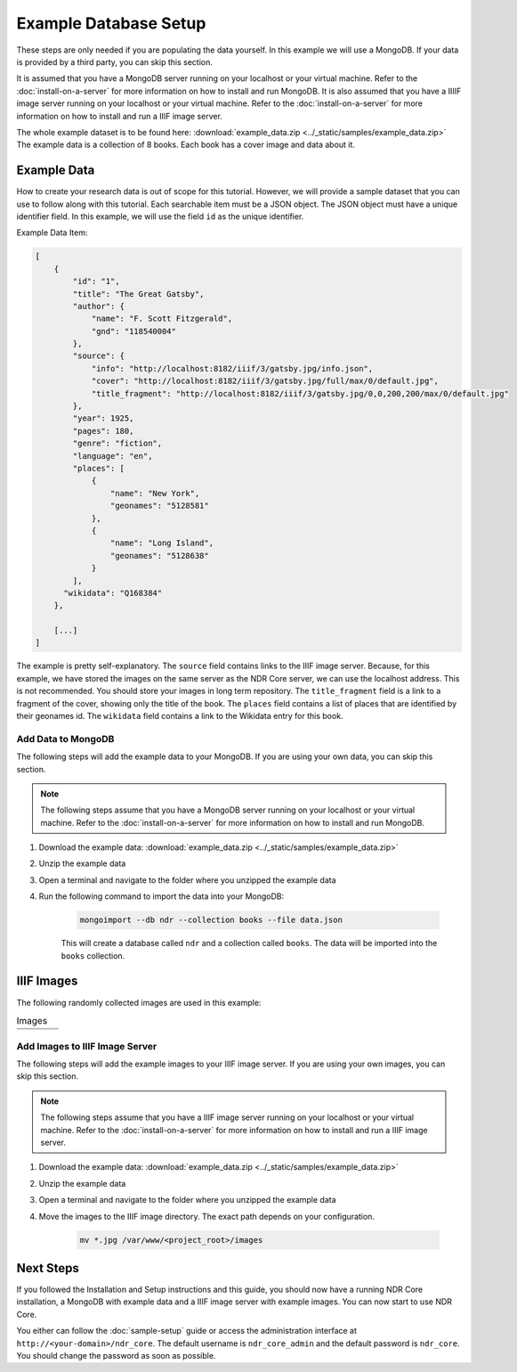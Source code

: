 ######################
Example Database Setup
######################

These steps are only needed if you are populating the data yourself. In this example
we will use a MongoDB. If your data is provided by a third party, you can skip this
section.

It is assumed that you have a MongoDB server running on your localhost or your virtual
machine. Refer to the :doc:`install-on-a-server` for more information on how to install
and run MongoDB. It is also assumed that you have a IIIIF image server running on your
localhost or your virtual machine. Refer to the :doc:`install-on-a-server` for more
information on how to install and run a IIIF image server.

The whole example dataset is to be found here: :download:`example_data.zip <../_static/samples/example_data.zip>`
The example data is a collection of 8 books. Each book has a cover image and data about it.

Example Data
============
How to create your research data is out of scope for this tutorial. However, we will
provide a sample dataset that you can use to follow along with this tutorial. Each
searchable item must be a JSON object. The JSON object must have a unique identifier
field. In this example, we will use the field ``id`` as the unique identifier.

Example Data Item:

.. code-block:: json

    [
        {
            "id": "1",
            "title": "The Great Gatsby",
            "author": {
                "name": "F. Scott Fitzgerald",
                "gnd": "118540004"
            },
            "source": {
                "info": "http://localhost:8182/iiif/3/gatsby.jpg/info.json",
                "cover": "http://localhost:8182/iiif/3/gatsby.jpg/full/max/0/default.jpg",
                "title_fragment": "http://localhost:8182/iiif/3/gatsby.jpg/0,0,200,200/max/0/default.jpg"
            },
            "year": 1925,
            "pages": 180,
            "genre": "fiction",
            "language": "en",
            "places": [
                {
                    "name": "New York",
                    "geonames": "5128581"
                },
                {
                    "name": "Long Island",
                    "geonames": "5128638"
                }
            ],
          "wikidata": "Q168384"
        },

        [...]
    ]

The example is pretty self-explanatory. The ``source`` field contains links to the IIIF image
server. Because, for this example, we have stored the images on the same server as the NDR Core
server, we can use the localhost address. This is not recommended. You should store your images
in long term repository. The ``title_fragment`` field is a link to a fragment of the cover,
showing only the title of the book. The ``places`` field contains a list of places that are
identified by their geonames id. The ``wikidata`` field contains a link to the Wikidata entry
for this book.

Add Data to MongoDB
-------------------
The following steps will add the example data to your MongoDB. If you are using your own data,
you can skip this section.

.. note::

    The following steps assume that you have a MongoDB server running on your localhost or your
    virtual machine. Refer to the :doc:`install-on-a-server` for more information on how to
    install and run MongoDB.

1. Download the example data: :download:`example_data.zip <../_static/samples/example_data.zip>`
2. Unzip the example data
3. Open a terminal and navigate to the folder where you unzipped the example data
4. Run the following command to import the data into your MongoDB:

    .. code-block:: bash

        mongoimport --db ndr --collection books --file data.json

    This will create a database called ``ndr`` and a collection called ``books``. The data
    will be imported into the ``books`` collection.


IIIF Images
===========
The following randomly collected images are used in this example:

.. list-table:: Images
    :widths: 25 25 25 25
    :header-rows: 0

    * - .. image:: ../_static/samples/gatsby.jpg
          :align: center
          :alt: The Great Gatsby
      - .. image:: ../_static/samples/grapes.jpg
          :align: center
          :alt: The Grapes of Wrath
      - .. image:: ../_static/samples/catcher.jpg
          :align: center
          :alt: The Catcher in the Rye
      - .. image:: ../_static/samples/verwandlung.jpg
          :align: center
          :alt: Die Verwandlung

    * - .. image:: ../_static/samples/lamant.jpg
          :align: center
          :alt: L'Amant
      - .. image:: ../_static/samples/origin.jpg
          :align: center
          :alt: On the Origin of Species
      - .. image:: ../_static/samples/ansichten.jpg
          :align: center
          :alt: Ansichten der Natur
      - .. image:: ../_static/samples/emile.jpg
          :align: center
          :alt: Emile ou De l'éducation

Add Images to IIIF Image Server
-------------------------------
The following steps will add the example images to your IIIF image server. If you are using your
own images, you can skip this section.

.. note::

    The following steps assume that you have a IIIF image server running on your localhost or your
    virtual machine. Refer to the :doc:`install-on-a-server` for more information on how to
    install and run a IIIF image server.

1. Download the example data:  :download:`example_data.zip <../_static/samples/example_data.zip>`
2. Unzip the example data
3. Open a terminal and navigate to the folder where you unzipped the example data
4. Move the images to the IIIF image directory. The exact path depends on your configuration.

    .. code-block:: bash

        mv *.jpg /var/www/<project_root>/images

Next Steps
==========
If you followed the Installation and Setup instructions and this guide, you should now have
a running NDR Core installation, a MongoDB with example data and a IIIF image server with
example images. You can now start to use NDR Core.

You either can follow the :doc:`sample-setup` guide or access the administration interface at
``http://<your-domain>/ndr_core``. The default username is ``ndr_core_admin`` and the default
password is ``ndr_core``. You should change the password as soon as possible.
